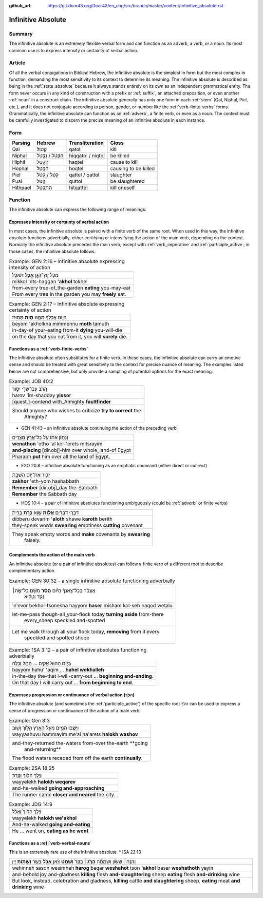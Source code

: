 :github_url: https://git.door43.org/Door43/en_uhg/src/branch/master/content/infinitive_absolute.rst

.. _infinitive_absolute:

Infinitive Absolute
===================

Summary
-------

The infinitive absolute is an extremely flexible verbal form and can
function as an adverb, a verb, or a noun. Its most common use is to
express intensity or certainty of verbal action.

Article
-------

Of all the verbal conjugations in Biblical Hebrew, the infinitive
absolute is the simplest in form but the most complex in function,
demanding the most sensitivity to its context to determine its meaning.
The infinitive absolute is described as being in the :ref:`state_absolute`
because it always stands entirely on its own as an independent
grammatical entity. The form never occurs in any kind of construction
with a prefix or
:ref:`suffix`,
an attached preposition, or even another
:ref:`noun`
in a construct chain. The infinitive absolute generally has only one
form in each
:ref:`stem`
(Qal, Niphal, Piel, etc.), and it does not conjugate according to
person, gender, or number like the :ref:`verb-finite-verbs`
forms. Grammatically, the infinitive absolute can function as an
:ref:`adverb`,
a finite verb, or even as a noun. The context must be carefully
investigated to discern the precise meaning of an infinitive absolute in
each instance.

Form
----

.. csv-table::
  :header-rows: 1

  Parsing,Hebrew,Transliteration,Gloss
  Qal,קָטוֹל,qatol,kill
  Niphal,הִקָּטֹל / נִקְטֹל,hiqqatol / niqtol,be killed
  Hiphil,הַקְטֵל,haqtel,cause to kill
  Hophal,הָקְטֵל,hoqtel,causing to be killed
  Piel,קַטֵּל / קַטֹּל,qattel / qattol,slaughter
  Pual,קֻטֹּל,quttol,be slaughtered
  Hithpael,הִתְקַטֵּל,hitqattel,kill oneself

Function
--------

The infinitive absolute can express the following range of meanings:

Expresses intensity or certainty of verbal action
^^^^^^^^^^^^^^^^^^^^^^^^^^^^^^^^^^^^^^^^^^^^^^^^^

In most cases, the infinitive absolute is paired with a finite verb of
the same root. When used in this way, the infinitive absolute functions
adverbially, either certifying or intensifying the action of the main
verb, depending on the context. Normally the infinitive absolute
precedes the main verb, except with
:ref:`verb_imperative`
and
:ref:`participle_active`;
in those cases, the infinitive absolute follows.

.. csv-table:: Example: GEN 2:16 – Infinitive absolute expressing intensity of action

  מִכֹּ֥ל עֵֽץ־הַגָּ֖ן **אָכֹ֥ל** תֹּאכֵֽל
  mikkol 'ets-haggan **'akhol** tokhel
  from-every tree-of\_the-garden **eating** you-may-eat
  From every tree in the garden you may **freely** eat.

.. csv-table:: Example: GEN 2:17 – Infinitive absolute expressing certainty of action

  בְּי֛וֹם אֲכָלְךָ֥ מִמֶּ֖נּוּ **מ֥וֹת** תָּמֽוּת
  beyom 'akholkha mimmennu **moth** tamuth
  in-day-of your-eating from-it **dying** you-will-die
  "on the day that you eat from it, you will **surely** die."

Functions as a :ref:`verb-finite-verbs`
^^^^^^^^^^^^^^^^^^^^^^^^^^^^^^^^^^^^^^^^^^^^^^^^^^^^^^^^^^^^^^^^^^^^^^^^^^^^^^^^^^^^^^^^^^^^^^^^^^^^^^^^^^^^^^^^

The infinitive absolute often substitutes for a finite verb. In these
cases, the infinitive absolute can carry an emotive sense and should be
treated with great sensitivity to the context for precise nuance of
meaning. The examples listed below are not comprehensive, but only
provide a sampling of potential options for the exact meaning.

.. csv-table:: Example: JOB 40:2

  הֲ֭רֹב עִם־שַׁדַּ֣י יִסּ֑וֹר
  harov 'im-shadday **yissor**
  [quest.]-contend with\_Almighty **faultfinder**
  "Should anyone who wishes to criticize **try to correct** the
     Almighty?"

-  GEN 41:43 – an infinitive absolute continuing the action of the
   preceding verb

.. csv-table::

  וְנָת֣וֹן אֹת֔וֹ עַ֖ל כָּל־אֶ֥רֶץ מִצְרָֽיִם׃
  **wenathon** 'otho 'al kol-'erets mitsrayim
  **and-placing** [dir.obj]-him over whole\_land-of Egypt
  Pharaoh **put** him over all the land of Egypt.

-  EXO 20:8 – infinitive absolute functioning as an emphatic command
   (either direct or indirect)

.. csv-table::

  זָכ֛וֹר אֶת־י֥וֹם הַשַּׁבָּ֖ת
  **zakhor** 'eth-yom hashabbath
  **Remember** [dir.obj]\_day the-Sabbath
  **Remember** the Sabbath day

-  HOS 10:4 – a pair of infinitive absolutes functioning ambiguously
   (could be
   :ref:`adverb`
   or finite verbs)

.. csv-table::

  דִּבְּר֣וּ דְבָרִ֔ים **אָל֥וֹת** שָׁ֖וְא **כָּרֹ֣ת** בְּרִ֑ית
  dibberu devarim **'aloth** shawe **karoth** berith
  they-speak words **swearing** emptiness **cutting** covenant
  "They speak empty words and **make** covenants by **swearing**
     falsely."

Complements the action of the main verb
^^^^^^^^^^^^^^^^^^^^^^^^^^^^^^^^^^^^^^^

An infinitive absolute (or a pair of infinitive absolutes) can follow a
finite verb of a different root to describe complementary action.

.. csv-table:: Example: GEN 30:32 – a single infinitive absolute functioning adverbially

  "אֶֽעֱבֹ֨ר בְּכָל־צֹֽאנְךָ֜ הַיּ֗וֹם **הָסֵ֨ר** מִשָּׁ֜ם כָּל־שֶׂ֣ה׀
     נָקֹ֣ד וְטָל֗וּא"
  'e'evor bekhol-tsonekha hayyom **haser** misham kol-seh naqod wetalu
  "let-me-pass though-all\_your-flock today **turning aside** from-there
     every\_sheep speckled and-spotted"
  "Let me walk through all your flock today, **removing** from it every
     speckled and spotted sheep"

.. csv-table:: Example: 1SA 3:12 – a pair of infinitive absolutes functioning adverbially

  בַּיּ֤וֹם הַהוּא֙ אָקִ֣ים ... הָחֵ֖ל וְכַלֵּֽה
  bayyom hahu' 'aqim ... **hahel wekhalleh**
  in-the-day the-that I-will-carry-out ... **beginning and-ending**.
  On that day I will carry out ... **from beginning to end**.

Expresses progression or continuance of verbal action (הלךְ)
^^^^^^^^^^^^^^^^^^^^^^^^^^^^^^^^^^^^^^^^^^^^^^^^^^^^^^^^^^^^

The infinitive absolute (and sometimes the
:ref:`participle_active`)
of the specific root הלךְ can be used to express a sense of progression
or continuance of the action of a main verb.

.. csv-table:: Example: Gen 8:3

  וַיָּשֻׁ֧בוּ הַמַּ֛יִם מֵעַ֥ל הָאָ֖רֶץ הָל֣וֹךְ וָשׁ֑וֹב
  wayyashuvu hammayim me'al ha'arets **halokh washov**
  "and-they-returned the-waters from-over the-earth **going
     and-returning**"
  The flood waters receded from off the earth **continually**.

.. csv-table:: Example: 2SA 18:25

  וַיֵּ֥לֶךְ הָל֖וֹךְ וְקָרֵֽב
  wayyelekh **halokh weqarev**
  and-he-walked **going and-approaching**
  The runner came **closer and neared** the city.

.. csv-table:: Example: JDG 14:9

  וַיֵּ֤לֶךְ הָלוֹךְ֙ וְאָכֹ֔ל
  wayyelekh **halokh we'akhol**
  And-he-walked **going and-eating**
  "He ... went on, **eating as he went**"

Functions as a :ref:`verb-verbal-nouns`
^^^^^^^^^^^^^^^^^^^^^^^^^^^^^^^^^^^^^^^

This is an extremely rare use of the infinitive absolute. \* ISA 22:13

.. csv-table::

  "וְהִנֵּ֣ה׀ שָׂשׂ֣וֹן וְשִׂמְחָ֗ה **הָרֹ֤ג**\ ׀ בָּקָר֙ **וְשָׁחֹ֣ט**
  צֹ֔אן **אָכֹ֥ל** בָּשָׂ֖ר **וְשָׁת֣וֹת** יָ֑יִן"
  "wehinneh sason wesimhah **harog** baqar **weshahot** tson **'akhol**
  basar **weshathoth** yayin"
  "and-behold joy and-gladness **killing** flesh **and-slaughtering** sheep
  **eating** flesh **and-drinking** wine"
  "But look, instead, celebration and gladness, **killing** cattle **and
  slaughtering** sheep, **eating** meat **and drinking** wine"
